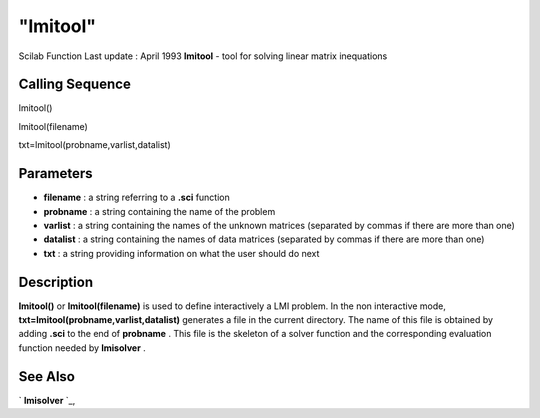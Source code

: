 ====
"lmitool"
====

Scilab Function Last update : April 1993
**lmitool** - tool for solving linear matrix inequations



Calling Sequence
~~~~~~~~~~~~~~~~

lmitool()

lmitool(filename)

txt=lmitool(probname,varlist,datalist)




Parameters
~~~~~~~~~~


+ **filename** : a string referring to a **.sci** function
+ **probname** : a string containing the name of the problem
+ **varlist** : a string containing the names of the unknown matrices
  (separated by commas if there are more than one)
+ **datalist** : a string containing the names of data matrices
  (separated by commas if there are more than one)
+ **txt** : a string providing information on what the user should do
  next




Description
~~~~~~~~~~~

**lmitool()** or **lmitool(filename)** is used to define interactively
a LMI problem. In the non interactive mode,
**txt=lmitool(probname,varlist,datalist)** generates a file in the
current directory. The name of this file is obtained by adding
**.sci** to the end of **probname** . This file is the skeleton of a
solver function and the corresponding evaluation function needed by
**lmisolver** .



See Also
~~~~~~~~

` **lmisolver** `_,

.. _
      : ://./nonlinear/lmisolver.htm


